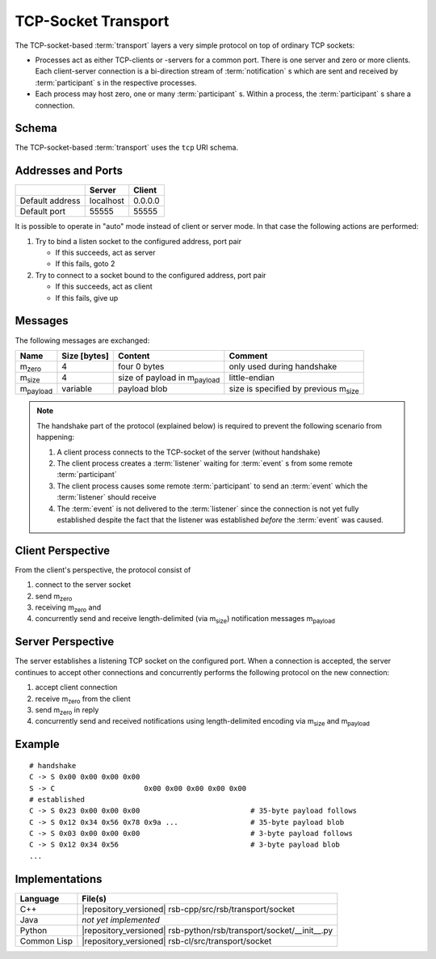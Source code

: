 .. _specification-socket:

======================
 TCP-Socket Transport
======================

The TCP-socket-based :term:`transport` layers a very simple protocol
on top of ordinary TCP sockets:

* Processes act as either TCP-clients or -servers for a common
  port. There is one server and zero or more clients. Each
  client-server connection is a bi-direction stream of
  :term:`notification` s which are sent and received by
  :term:`participant` s in the respective processes.
* Each process may host zero, one or many
  :term:`participant` s. Within a process, the :term:`participant` s
  share a connection.

Schema
======

.. seealso::

   :ref:`specification-uris`
     Use of URIs in |project|.

The TCP-socket-based :term:`transport` uses the ``tcp`` URI schema.

Addresses and Ports
===================

+---------------+---------+-------+
|               |Server   |Client |
+===============+=========+=======+
|Default address|localhost|0.0.0.0|
+---------------+---------+-------+
|Default port   |55555    |55555  |
+---------------+---------+-------+

It is possible to operate in "auto" mode instead of client or server
mode. In that case the following actions are performed:

#. Try to bind a listen socket to the configured address, port pair

   * If this succeeds, act as server
   * If this fails, goto 2
#. Try to connect to a socket bound to the configured address, port
   pair

   * If this succeeds, act as client
   * If this fails, give up


Messages
========

The following messages are exchanged:

+-----------------+----------------+-------------------------------------+--------------------------------------------+
| Name            |Size [bytes]    |Content                              |Comment                                     |
+=================+================+=====================================+============================================+
|m\ :sub:`zero`   |4               |four 0 bytes                         |only used during handshake                  |
+-----------------+----------------+-------------------------------------+--------------------------------------------+
|m\ :sub:`size`   |4               |size of payload in m\ :sub:`payload` |little-endian                               |
+-----------------+----------------+-------------------------------------+--------------------------------------------+
|m\ :sub:`payload`|variable        |payload blob                         |size is specified by previous m\ :sub:`size`|
+-----------------+----------------+-------------------------------------+--------------------------------------------+

.. note::

   The handshake part of the protocol (explained below) is required to
   prevent the following scenario from happening:

   #. A client process connects to the TCP-socket of the server
      (without handshake)
   #. The client process creates a :term:`listener` waiting for
      :term:`event` s from some remote :term:`participant`
   #. The client process causes some remote :term:`participant` to send
      an :term:`event` which the :term:`listener` should receive
   #. The :term:`event` is not delivered to the :term:`listener` since
      the connection is not yet fully established despite the fact
      that the listener was established *before* the :term:`event` was
      caused.

Client Perspective
==================

From the client's perspective, the protocol consist of

#. connect to the server socket
#. send m\ :sub:`zero`
#. receiving m\ :sub:`zero` and
#. concurrently send and receive length-delimited (via m\ :sub:`size`)
   notification messages m\ :sub:`payload`

.. digraph:: client_states

   "new";
   "handshake-in-progress";
   "closed";
   "new" -> "handshake-in-progress" [label="send(m_zero)"];
   "handshake-in-progress" -> "established" [label="receive() : m_zero"];
   "handshake-in-progress" -> "closed" [label="reset | error"];
   "established" -> "closed" [label="reset | error"];

   subgraph cluster_established_send {
     label="sending states when in state \"established\""
     "established-send" [label="established"];
     "size-sent";
     "closed-send" [label="closed"];
     "established-send" -> "size-sent" [label="send(m_size)"];
     "size-sent" -> "established-send" [label="send(m_payload)"];
     "established-send" -> "closed-send" [label="reset | error"];
     "size-sent" -> "closed-send" [label="reset | error"];
   };

    subgraph cluster_established_receive {
     label="receiving states when in state \"established\""
     "established-receive" [label="established"];
     "size-received";
     "closed-receive" [label="closed"];
     "established-receive" -> "size-received" [label="receive() : m_size"];
     "size-received" -> "established-receive" [label="receive() : m_payload"];
     "established-receive" -> "closed-receive" [label="reset | error"];
     "size-received" -> "closed-receive" [label="reset | error"];
   };

Server Perspective
==================

The server establishes a listening TCP socket on the configured
port. When a connection is accepted, the server continues to accept
other connections and concurrently performs the following protocol on
the new connection:

#. accept client connection
#. receive m\ :sub:`zero` from the client
#. send m\ :sub:`zero` in reply
#. concurrently send and received notifications using length-delimited
   encoding via m\ :sub:`size` and m\ :sub:`payload`

.. digraph:: server_states

   "new";
   "handshake-in-progress";
   "established";
   "closed";
   "new" -> "handshake-in-progress" [label="receive() : m_zero"];
   "handshake-in-progress" -> "established" [label="send(m_zero)"];
   "handshake-in-progress" -> "closed" [label="reset | error"];
   "established" -> "closed" [label="reset | error"];

    subgraph cluster_established_send {
     label="sending states when in state \"established\""
     "established-send" [label="established"];
     "size-sent";
     "closed-send" [label="closed"];
     "established-send" -> "size-sent" [label="send(m_size)"];
     "size-sent" -> "established-send" [label="send(m_payload)"];
     "established-send" -> "closed-send" [label="reset | error"];
     "size-sent" -> "closed-send" [label="reset | error"];
   };

    subgraph cluster_established_receive {
     label="receiving states when in state \"established\""
     "established-receive" [label="established"];
     "size-received";
     "closed-receive" [label="closed"];
     "established-receive" -> "size-received" [label="receive() : m_size"];
     "size-received" -> "established-receive" [label="receive() : m_payload"];
     "established-receive" -> "closed-receive" [label="reset | error"];
     "size-received" -> "closed-receive" [label="reset | error"];
   };

Example
=======

::

   # handshake
   C -> S 0x00 0x00 0x00 0x00
   S -> C                     0x00 0x00 0x00 0x00 0x00
   # established
   C -> S 0x23 0x00 0x00 0x00                          # 35-byte payload follows
   C -> S 0x12 0x34 0x56 0x78 0x9a ...                 # 35-byte payload blob
   C -> S 0x03 0x00 0x00 0x00                          # 3-byte payload follows
   C -> S 0x12 0x34 0x56                               # 3-byte payload blob
   ...

Implementations
===============

=========== ==================================================================
Language    File(s)
=========== ==================================================================
C++         |repository_versioned| rsb-cpp/src/rsb/transport/socket
Java        *not yet implemented*
Python      |repository_versioned| rsb-python/rsb/transport/socket/__init__.py
Common Lisp |repository_versioned| rsb-cl/src/transport/socket
=========== ==================================================================
